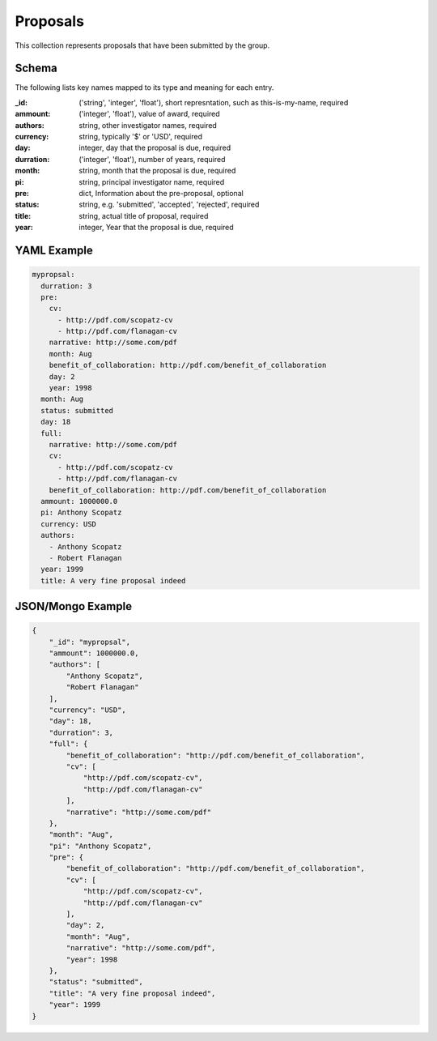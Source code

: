 Proposals
=========
This collection represents proposals that have been submitted by the group.

Schema
------
The following lists key names mapped to its type and meaning for each entry.

:_id: ('string', 'integer', 'float'), short represntation, such as this-is-my-name, required
:ammount: ('integer', 'float'), value of award, required
:authors: string, other investigator names, required
:currency: string, typically '$' or 'USD', required
:day: integer, day that the proposal is due, required
:durration: ('integer', 'float'), number of years, required
:month: string, month that the proposal is due, required
:pi: string, principal investigator name, required
:pre: dict, Information about the pre-proposal, optional
:status: string, e.g. 'submitted', 'accepted', 'rejected', required
:title: string, actual title of proposal, required
:year: integer, Year that the proposal is due, required


YAML Example
------------

.. code-block:: yaml

	mypropsal:
	  durration: 3
	  pre:
	    cv:
	      - http://pdf.com/scopatz-cv
	      - http://pdf.com/flanagan-cv
	    narrative: http://some.com/pdf
	    month: Aug
	    benefit_of_collaboration: http://pdf.com/benefit_of_collaboration
	    day: 2
	    year: 1998
	  month: Aug
	  status: submitted
	  day: 18
	  full:
	    narrative: http://some.com/pdf
	    cv:
	      - http://pdf.com/scopatz-cv
	      - http://pdf.com/flanagan-cv
	    benefit_of_collaboration: http://pdf.com/benefit_of_collaboration
	  ammount: 1000000.0
	  pi: Anthony Scopatz
	  currency: USD
	  authors:
	    - Anthony Scopatz
	    - Robert Flanagan
	  year: 1999
	  title: A very fine proposal indeed


JSON/Mongo Example
------------------

.. code-block:: json

	{
	    "_id": "mypropsal",
	    "ammount": 1000000.0,
	    "authors": [
	        "Anthony Scopatz",
	        "Robert Flanagan"
	    ],
	    "currency": "USD",
	    "day": 18,
	    "durration": 3,
	    "full": {
	        "benefit_of_collaboration": "http://pdf.com/benefit_of_collaboration",
	        "cv": [
	            "http://pdf.com/scopatz-cv",
	            "http://pdf.com/flanagan-cv"
	        ],
	        "narrative": "http://some.com/pdf"
	    },
	    "month": "Aug",
	    "pi": "Anthony Scopatz",
	    "pre": {
	        "benefit_of_collaboration": "http://pdf.com/benefit_of_collaboration",
	        "cv": [
	            "http://pdf.com/scopatz-cv",
	            "http://pdf.com/flanagan-cv"
	        ],
	        "day": 2,
	        "month": "Aug",
	        "narrative": "http://some.com/pdf",
	        "year": 1998
	    },
	    "status": "submitted",
	    "title": "A very fine proposal indeed",
	    "year": 1999
	}
